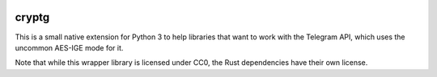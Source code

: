 |logo|

cryptg
======

This is a small native extension for Python 3 to help libraries that want to
work with the Telegram API, which uses the uncommon AES-IGE mode for it.

Note that while this wrapper library is licensed under CC0, the Rust dependencies
have their own license.

.. |logo| image:: https://raw.githubusercontent.com/cher-nov/cryptg/master/logo.png
    :target: https://github.com/cher-nov/cryptg
    :alt: cryptg
